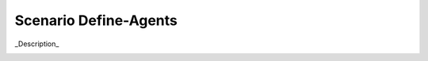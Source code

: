 .. _Scenario-Define-Agents

Scenario Define-Agents
======================

_Description_

.. image:: Define-Agents.png


